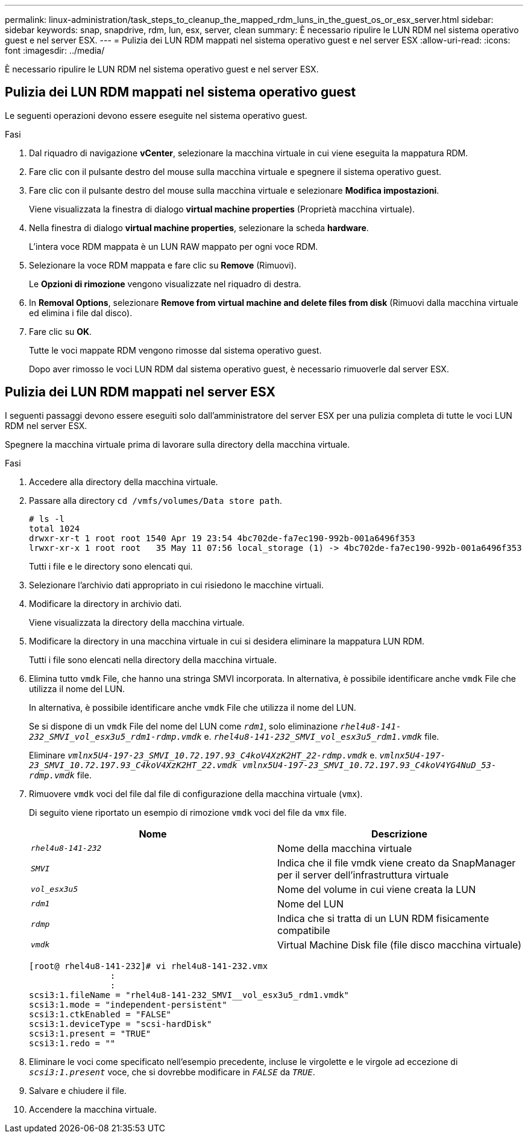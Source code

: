 ---
permalink: linux-administration/task_steps_to_cleanup_the_mapped_rdm_luns_in_the_guest_os_or_esx_server.html 
sidebar: sidebar 
keywords: snap, snapdrive, rdm, lun, esx, server, clean 
summary: È necessario ripulire le LUN RDM nel sistema operativo guest e nel server ESX. 
---
= Pulizia dei LUN RDM mappati nel sistema operativo guest e nel server ESX
:allow-uri-read: 
:icons: font
:imagesdir: ../media/


[role="lead"]
È necessario ripulire le LUN RDM nel sistema operativo guest e nel server ESX.



== Pulizia dei LUN RDM mappati nel sistema operativo guest

[role="lead"]
Le seguenti operazioni devono essere eseguite nel sistema operativo guest.

.Fasi
. Dal riquadro di navigazione *vCenter*, selezionare la macchina virtuale in cui viene eseguita la mappatura RDM.
. Fare clic con il pulsante destro del mouse sulla macchina virtuale e spegnere il sistema operativo guest.
. Fare clic con il pulsante destro del mouse sulla macchina virtuale e selezionare *Modifica impostazioni*.
+
Viene visualizzata la finestra di dialogo *virtual machine properties* (Proprietà macchina virtuale).

. Nella finestra di dialogo *virtual machine properties*, selezionare la scheda *hardware*.
+
L'intera voce RDM mappata è un LUN RAW mappato per ogni voce RDM.

. Selezionare la voce RDM mappata e fare clic su *Remove* (Rimuovi).
+
Le *Opzioni di rimozione* vengono visualizzate nel riquadro di destra.

. In *Removal Options*, selezionare *Remove from virtual machine and delete files from disk* (Rimuovi dalla macchina virtuale ed elimina i file dal disco).
. Fare clic su *OK*.
+
Tutte le voci mappate RDM vengono rimosse dal sistema operativo guest.

+
Dopo aver rimosso le voci LUN RDM dal sistema operativo guest, è necessario rimuoverle dal server ESX.





== Pulizia dei LUN RDM mappati nel server ESX

[role="lead"]
I seguenti passaggi devono essere eseguiti solo dall'amministratore del server ESX per una pulizia completa di tutte le voci LUN RDM nel server ESX.

Spegnere la macchina virtuale prima di lavorare sulla directory della macchina virtuale.

.Fasi
. Accedere alla directory della macchina virtuale.
. Passare alla directory `cd /vmfs/volumes/Data store path`.
+
[listing]
----
# ls -l
total 1024
drwxr-xr-t 1 root root 1540 Apr 19 23:54 4bc702de-fa7ec190-992b-001a6496f353
lrwxr-xr-x 1 root root   35 May 11 07:56 local_storage (1) -> 4bc702de-fa7ec190-992b-001a6496f353
----
+
Tutti i file e le directory sono elencati qui.

. Selezionare l'archivio dati appropriato in cui risiedono le macchine virtuali.
. Modificare la directory in archivio dati.
+
Viene visualizzata la directory della macchina virtuale.

. Modificare la directory in una macchina virtuale in cui si desidera eliminare la mappatura LUN RDM.
+
Tutti i file sono elencati nella directory della macchina virtuale.

. Elimina tutto `vmdk` File, che hanno una stringa SMVI incorporata. In alternativa, è possibile identificare anche `vmdk` File che utilizza il nome del LUN.
+
In alternativa, è possibile identificare anche `vmdk` File che utilizza il nome del LUN.

+
Se si dispone di un `vmdk` File del nome del LUN come `_rdm1_`, solo eliminazione `_rhel4u8-141-232_SMVI_vol_esx3u5_rdm1-rdmp.vmdk_` e. `_rhel4u8-141-232_SMVI_vol_esx3u5_rdm1.vmdk_` file.

+
Eliminare `_vmlnx5U4-197-23_SMVI_10.72.197.93_C4koV4XzK2HT_22-rdmp.vmdk_` e. `_vmlnx5U4-197-23_SMVI_10.72.197.93_C4koV4XzK2HT_22.vmdk vmlnx5U4-197-23_SMVI_10.72.197.93_C4koV4YG4NuD_53-rdmp.vmdk_` file.

. Rimuovere `vmdk` voci del file dal file di configurazione della macchina virtuale (`vmx`).
+
Di seguito viene riportato un esempio di rimozione `vmdk` voci del file da `vmx` file.

+
|===
| *Nome* | *Descrizione* 


 a| 
`_rhel4u8-141-232_`
 a| 
Nome della macchina virtuale



 a| 
`_SMVI_`
 a| 
Indica che il file vmdk viene creato da SnapManager per il server dell'infrastruttura virtuale



 a| 
`_vol_esx3u5_`
 a| 
Nome del volume in cui viene creata la LUN



 a| 
`_rdm1_`
 a| 
Nome del LUN



 a| 
`_rdmp_`
 a| 
Indica che si tratta di un LUN RDM fisicamente compatibile



 a| 
`_vmdk_`
 a| 
Virtual Machine Disk file (file disco macchina virtuale)

|===
+
[listing]
----
[root@ rhel4u8-141-232]# vi rhel4u8-141-232.vmx
		:
		:
scsi3:1.fileName = "rhel4u8-141-232_SMVI__vol_esx3u5_rdm1.vmdk"
scsi3:1.mode = "independent-persistent"
scsi3:1.ctkEnabled = "FALSE"
scsi3:1.deviceType = "scsi-hardDisk"
scsi3:1.present = "TRUE"
scsi3:1.redo = ""
----
. Eliminare le voci come specificato nell'esempio precedente, incluse le virgolette e le virgole ad eccezione di `_scsi3:1.present_` voce, che si dovrebbe modificare in `_FALSE_` da `_TRUE_`.
. Salvare e chiudere il file.
. Accendere la macchina virtuale.


